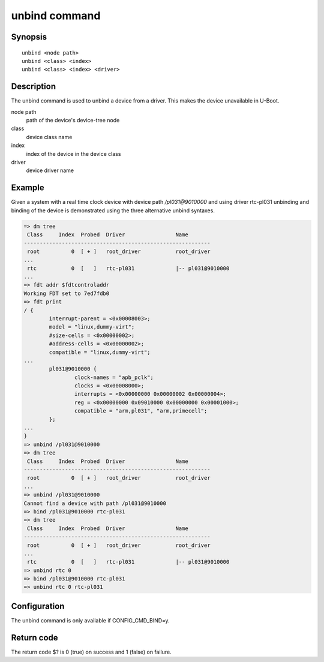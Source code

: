 .. SPDX-License-Identifier: GPL-2.0+:

.. index::
   single: unbind (command)

unbind command
==============

Synopsis
--------

::

    unbind <node path>
    unbind <class> <index>
    unbind <class> <index> <driver>

Description
-----------

The unbind command is used to unbind a device from a driver. This makes the
device unavailable in U-Boot.

node path
    path of the device's device-tree node

class
    device class name

index
    index of the device in the device class

driver
    device driver name

Example
-------

Given a system with a real time clock device with device path */pl031@9010000*
and using driver rtc-pl031 unbinding and binding of the device is demonstrated
using the three alternative unbind syntaxes.

.. code-block::

    => dm tree
     Class     Index  Probed  Driver                Name
    -----------------------------------------------------------
     root          0  [ + ]   root_driver           root_driver
    ...
     rtc           0  [   ]   rtc-pl031             |-- pl031@9010000
    ...
    => fdt addr $fdtcontroladdr
    Working FDT set to 7ed7fdb0
    => fdt print
    / {
            interrupt-parent = <0x00008003>;
            model = "linux,dummy-virt";
            #size-cells = <0x00000002>;
            #address-cells = <0x00000002>;
            compatible = "linux,dummy-virt";
    ...
            pl031@9010000 {
                    clock-names = "apb_pclk";
                    clocks = <0x00008000>;
                    interrupts = <0x00000000 0x00000002 0x00000004>;
                    reg = <0x00000000 0x09010000 0x00000000 0x00001000>;
                    compatible = "arm,pl031", "arm,primecell";
            };
    ...
    }
    => unbind /pl031@9010000
    => dm tree
     Class     Index  Probed  Driver                Name
    -----------------------------------------------------------
     root          0  [ + ]   root_driver           root_driver
    ...
    => unbind /pl031@9010000
    Cannot find a device with path /pl031@9010000
    => bind /pl031@9010000 rtc-pl031
    => dm tree
     Class     Index  Probed  Driver                Name
    -----------------------------------------------------------
     root          0  [ + ]   root_driver           root_driver
    ...
     rtc           0  [   ]   rtc-pl031             |-- pl031@9010000
    => unbind rtc 0
    => bind /pl031@9010000 rtc-pl031
    => unbind rtc 0 rtc-pl031

Configuration
-------------

The unbind command is only available if CONFIG_CMD_BIND=y.

Return code
-----------

The return code $? is 0 (true) on success and 1 (false) on failure.
